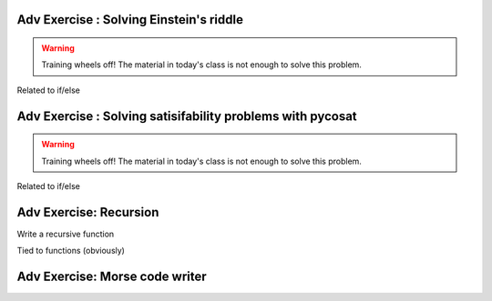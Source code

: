 .. Instructor notes
.. Exercises that synergize w/ existing exercises in the class will be great! I see implementing a lotta if/elses and using pycosat for problems that can be SAT solvers to be a great example of difficult progression. 

Adv Exercise : Solving Einstein's riddle
----------------------------------------
.. warning :: Training wheels off! The material in today's class is not enough to solve this problem. 
Related to if/else

Adv Exercise : Solving satisifability problems with pycosat 
-----------------------------------------------------------
.. warning :: Training wheels off! The material in today's class is not enough to solve this problem. 
Related to if/else

Adv Exercise: Recursion
-----------------------
Write a recursive function

Tied to functions (obviously)

Adv Exercise: Morse code writer
-------------------------------



